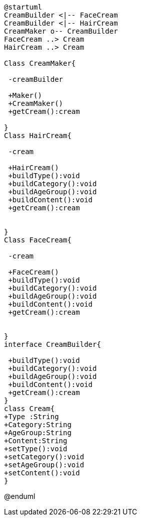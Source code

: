 [uml]
----
@startuml
CreamBuilder <|-- FaceCream
CreamBuilder <|-- HairCream
CreamMaker o-- CreamBuilder
FaceCream ..> Cream
HairCream ..> Cream

Class CreamMaker{

 -creamBuilder

 +Maker()
 +CreamMaker()
 +getCream():cream

}
Class HairCream{

 -cream

 +HairCream()
 +buildType():void
 +buildCategory():void
 +buildAgeGroup():void
 +buildContent():void
 +getCream():cream


}
Class FaceCream{

 -cream

 +FaceCream()
 +buildType():void
 +buildCategory():void
 +buildAgeGroup():void
 +buildContent():void
 +getCream():cream


}
interface CreamBuilder{
 
 +buildType():void
 +buildCategory():void
 +buildAgeGroup():void
 +buildContent():void
 +getCream():cream
}
class Cream{
+Type :String
+Category:String
+AgeGroup:String
+Content:String
+setType():void
+setCategory():void
+setAgeGroup():void
+setContent():void
}

----
@enduml